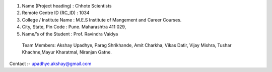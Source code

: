 1. Name (Project heading) : Chhote Scientists
2. Remote Centre ID (RC_ID) : 1034
3. College / Institute Name : M.E.S Institute of Mangement and Career Courses.
4. City, State, Pin Code : Pune. Maharashtra 411 029,
5. Name/’s of the Student : Prof. Ravindra Vaidya 
 Team Members:
 Akshay Upadhye, Parag Shrikhande, Amit Charkha, Vikas Datir,
 Vijay Mishra, Tushar Khachne,Mayur Kharatmal, Niranjan Gatne.

Contact :- upadhye.akshay@gmail.com
